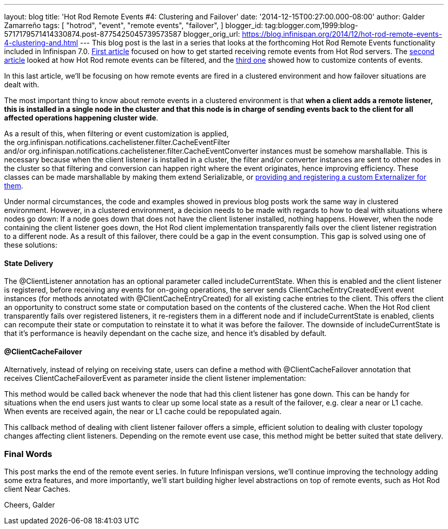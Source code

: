 ---
layout: blog
title: 'Hot Rod Remote Events #4: Clustering and Failover'
date: '2014-12-15T00:27:00.000-08:00'
author: Galder Zamarreño
tags: [ "hotrod",
"event",
"remote events",
"failover",
]
blogger_id: tag:blogger.com,1999:blog-5717179571414330874.post-8775425045739573587
blogger_orig_url: https://blog.infinispan.org/2014/12/hot-rod-remote-events-4-clustering-and.html
---
This blog post is the last in a series that looks at the forthcoming Hot
Rod Remote Events functionality included in Infinispan 7.0.
http://blog.infinispan.org/2014/08/hot-rod-remote-events-1-getting-started.html[First
article] focused on how to get started receiving remote events from Hot
Rod servers. The
http://blog.infinispan.org/2014/08/hot-rod-remote-events-2-filtering-events.html[second
article] looked at how Hot Rod remote events can be filtered, and the
http://blog.infinispan.org/2014/09/hot-rod-remote-events-3-customizing.html[third
one] showed how to customize contents of events.

In this last article, we'll be focusing on how remote events are fired
in a clustered environment and how failover situations are dealt with.

The most important thing to know about remote events in a clustered
environment is that *when a client adds a remote listener, this is
installed in a single node in the cluster and that this node is in
charge of sending events back to the client for all affected operations
happening cluster wide*.

As a result of this, when filtering or event customization is applied,
the org.infinispan.notifications.cachelistener.filter.CacheEventFilter
and/or org.infinispan.notifications.cachelistener.filter.CacheEventConverter
instances must be somehow marshallable. This is necessary because when
the client listener is installed in a cluster, the filter and/or
converter instances are sent to other nodes in the cluster so that
filtering and conversion can happen right where the event originates,
hence improving efficiency. These classes can be made marshallable by
making them extend Serializable, or
http://infinispan.org/docs/7.0.x/user_guide/user_guide.html#_plugging_infinispan_with_user_defined_externalizers[providing
and registering a custom Externalizer for them].

Under normal circumstances, the code and examples showed in previous
blog posts work the same way in clustered environment. However, in a
clustered environment, a decision needs to be made with regards to how
to deal with situations where nodes go down: If a node goes down that
does not have the client listener installed, nothing happens. However,
when the node containing the client listener goes down, the Hot Rod
client implementation transparently fails over the client listener
registration to a different node. As a result of this failover, there
could be a gap in the event consumption. This gap is solved using one of
these solutions:


==== State Delivery



The @ClientListener annotation has an optional parameter
called includeCurrentState. When this is enabled and the client listener
is registered, before receiving any events for on-going operations, the
server sends ClientCacheEntryCreatedEvent event instances (for methods
annotated with @ClientCacheEntryCreated) for all existing cache entries
to the client. This offers the client an opportunity to construct some
state or computation based on the contents of the clustered cache. When
the Hot Rod client transparently fails over registered listeners, it
re-registers them in a different node and if includeCurrentState is
enabled, clients can recompute their state or computation to reinstate
it to what it was before the failover. The downside of
includeCurrentState is that it's performance is heavily dependant on the
cache size, and hence it's disabled by default.



==== @ClientCacheFailover



Alternatively, instead of relying on receiving state, users can define a
method with @ClientCacheFailover annotation that
receives ClientCacheFailoverEvent as parameter inside the client
listener implementation:





This method would be called back whenever the node that had this client
listener has gone down. This can be handy for situations when the end
users just wants to clear up some local state as a result of the
failover, e.g. clear a near or L1 cache. When events are received again,
the near or L1 cache could be repopulated again.



This callback method of dealing with client listener failover offers a
simple, efficient solution to dealing with cluster topology changes
affecting client listeners. Depending on the remote event use case, this
method might be better suited that state delivery.



=== Final Words



This post marks the end of the remote event series. In future Infinispan
versions, we'll continue improving the technology adding some extra
features, and more importantly, we'll start building higher level
abstractions on top of remote events, such as Hot Rod client Near
Caches.

Cheers,
Galder

